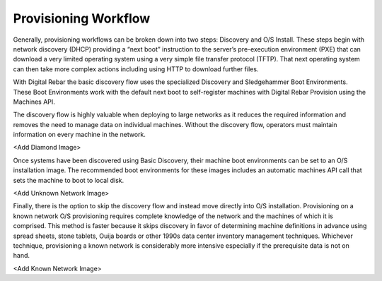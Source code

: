



Provisioning Workflow
=====================


Generally, provisioning workflows can be broken down into two steps: Discovery and O/S Install. These steps begin with network discovery (DHCP) providing a “next boot” instruction to the server’s pre-execution environment (PXE) that can download a very limited operating system using a very simple file transfer protocol (TFTP). That next operating system can then take more complex actions including using HTTP to download further files.

With Digital Rebar the basic discovery flow uses the specialized Discovery and Sledgehammer Boot Environments.  These Boot Environments work with the default next boot to self-register machines with Digital Rebar Provision using the Machines API.

The discovery flow is highly valuable when deploying to large networks as it reduces the required information and removes the need to manage data on individual machines. Without the discovery flow, operators must maintain information on every machine in the network. 

<Add Diamond Image>

Once systems have been discovered using Basic Discovery, their machine boot environments can be set to an O/S installation image. The recommended boot environments for these images includes an automatic machines API call that sets the machine to boot to local disk.

<Add Unknown Network Image>

Finally, there is the option to skip the discovery flow and instead move directly into O/S installation. Provisioning on a known network O/S provisioning requires complete knowledge of the network and the machines of which it is comprised.  This method is faster because it skips discovery in favor of determining machine definitions in advance using spread sheets, stone tablets, Ouija boards or other 1990s data center inventory management techniques.  Whichever technique, provisioning a known network is considerably more intensive especially if the prerequisite data is not on hand. 

<Add Known Network Image>